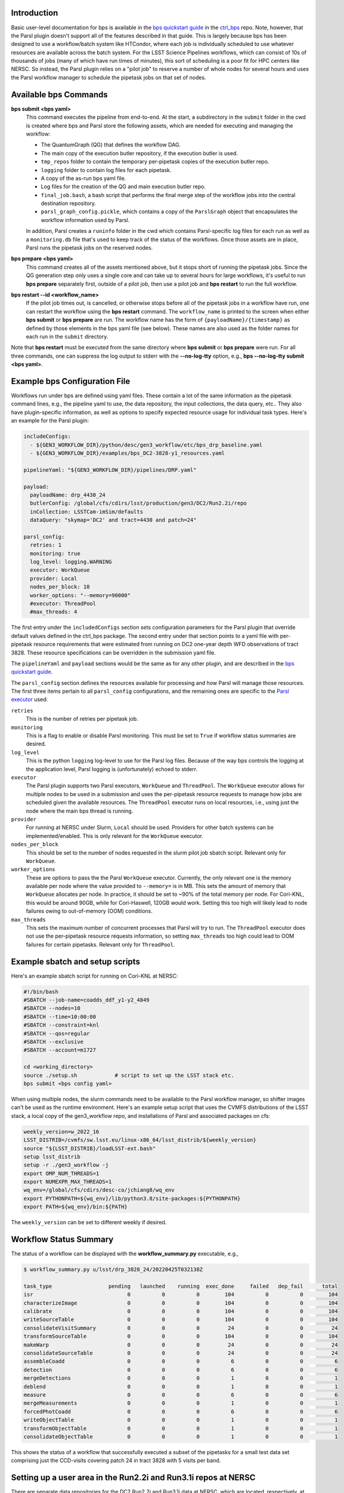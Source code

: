 Introduction
------------

Basic user-level documentation for bps is available in the `bps
quickstart guide
<https://github.com/lsst/ctrl_bps/blob/main/doc/lsst.ctrl.bps/quickstart.rst>`__
in the `ctrl_bps <https://github.com/lsst/ctrl_bps>`__ repo.  Note,
however, that the Parsl plugin doesn't support all of the features
described in that guide.  This is largely because bps has been
designed to use a workflow/batch system like HTCondor, where each job
is individually scheduled to use whatever resources are available
across the batch system.  For the LSST Science Pipelines workflows,
which can consist of 10s of thousands of jobs (many of which have run
times of minutes), this sort of scheduling is a poor fit for HPC
centers like NERSC.  So instead, the Parsl plugin relies on a "pilot
job" to reserve a number of whole nodes for several hours and uses the
Parsl workflow manager to schedule the pipetask jobs on that set of
nodes.

Available bps Commands
----------------------

**bps submit <bps yaml>**
  This command executes the pipeline from end-to-end.  At the start, a
  subdirectory in the ``submit`` folder in the cwd is created where
  bps and Parsl store the following assets, which are needed for
  executing and managing the workflow:

  * The QuantumGraph (QG) that defines the workflow DAG.
  * The main copy of the execution butler repository, if the execution
    butler is used.
  * ``tmp_repos`` folder to contain the temporary per-pipetask copies
    of the execution butler repo.
  * ``logging`` folder to contain log files for each pipetask.
  * A copy of the as-run bps yaml file.
  * Log files for the creation of the QG and main execution butler repo.
  * ``final_job.bash``, a bash script that performs the final merge
    step of the workflow jobs into the central destination repository.
  * ``parsl_graph_config.pickle``, which contains a copy of the
    ``ParslGraph`` object that encapsulates the workflow
    information used by Parsl.

  In addition, Parsl creates a ``runinfo`` folder in the cwd which
  contains Parsl-specific log files for each run as well as a
  ``monitoring.db`` file that's used to keep track of the status
  of the workflows.  Once those assets are in place, Parsl runs the
  pipetask jobs on the reserved nodes.

**bps prepare <bps yaml>**
  This command creates all of the assets mentioned above, but it stops
  short of running the pipetask jobs.  Since the QG generation step
  only uses a single core and can take up to several hours for large
  workflows, it's useful to run **bps prepare** separately
  first, outside of a pilot job, then use a pilot job and
  **bps restart** to run the full workflow.

**bps restart --id <workflow_name>**
  If the pilot job times out, is cancelled, or otherwise stops before
  all of the pipetask jobs in a workflow have run, one can restart the
  workflow using the **bps restart** command.  The
  ``workflow_name`` is printed to the screen when either **bps
  submit** or **bps prepare** are run.  The workflow name has
  the form of ``{payloadName}/{timestamp}`` as defined by those
  elements in the bps yaml file (see below).  These names are also
  used as the folder names for each run in the ``submit`` directory.

Note that **bps restart** must be executed from the same directory
where **bps submit** or **bps prepare** were run.  For all three
commands, one can suppress the log output to stderr with the
**--no-log-tty** option, e.g., **bps --no-log-tty submit <bps yaml>**.

Example bps Configuration File
------------------------------

Workflows run under bps are defined using yaml files.  These contain a
lot of the same information as the pipetask command lines, e.g., the
pipeline yaml to use, the data repository, the input collections,
the data query, etc..  They also have plugin-specific information, as well
as options to specify expected resource usage for individual task types.
Here's an example for the Parsl plugin:

.. code-block:: YAML

   includeConfigs:
     - ${GEN3_WORKFLOW_DIR}/python/desc/gen3_workflow/etc/bps_drp_baseline.yaml
     - ${GEN3_WORKFLOW_DIR}/examples/bps_DC2-3828-y1_resources.yaml

   pipelineYaml: "${GEN3_WORKFLOW_DIR}/pipelines/DRP.yaml"

   payload:
     payloadName: drp_4430_24
     butlerConfig: /global/cfs/cdirs/lsst/production/gen3/DC2/Run2.2i/repo
     inCollection: LSSTCam-imSim/defaults
     dataQuery: "skymap='DC2' and tract=4430 and patch=24"

   parsl_config:
     retries: 1
     monitoring: true
     log_level: logging.WARNING
     executor: WorkQueue
     provider: Local
     nodes_per_block: 10
     worker_options: "--memory=90000"
     #executor: ThreadPool
     #max_threads: 4

The first entry under the ``includedConfigs`` section sets configuration
parameters for the Parsl plugin that override default values defined in
the ctrl_bps package.  The second entry under that section points to a
yaml file with per-pipetask resource requirements that were estimated from
running on DC2 one-year depth WFD observations of tract 3828.  These resource
specifications can be overridden in the submission yaml file.

The ``pipelineYaml`` and ``payload`` sections would be the same as for
any other plugin, and are described in the `bps quickstart guide
<https://github.com/lsst/ctrl_bps/blob/main/doc/lsst.ctrl.bps/quickstart.rst>`__.

The ``parsl_config`` section defines the resources available for
processing and how Parsl will manage those resources.  The first three
items pertain to all ``parsl_config`` configurations, and the
remaining ones are specific to the `Parsl executor
<https://parsl.readthedocs.io/en/stable/userguide/execution.html#executors>`__
used:

``retries``
  This is the number of retries per pipetask job.

``monitoring``
  This is a flag to enable or disable Parsl monitoring. This must be
  set to ``True`` if workflow status summaries are desired.

``log_level``
  This is the python ``logging`` log-level to use for the Parsl log
  files.  Because of the way bps controls the logging at the
  application level, Parsl logging is (unfortunately) echoed to
  stderr.

``executor``
  The Parsl plugin supports two Parsl executors, ``WorkQueue`` and
  ``ThreadPool``.  The ``WorkQueue`` executor allows for multiple
  nodes to be used in a submission and uses the per-pipetask resource
  requests to manage how jobs are scheduled given the available
  resources. The ``ThreadPool`` executor runs on local resources,
  i.e., using just the node where the main bps thread is running.

``provider``
  For running at NERSC under Slurm, ``Local`` should be used.
  Providers for other batch systems can be implemented/enabled. This
  is only relevant for the ``WorkQueue`` executor.

``nodes_per_block``
  This should be set to the number of nodes requested in the slurm
  pilot job sbatch script.  Relevant only for ``WorkQueue``.

``worker_options``
  These are options to pass the the Parsl ``WorkQueue``
  executor. Currently, the only relevant one is the memory available
  per node where the value provided to ``--memory=`` is in MB.  This
  sets the amount of memory that ``WorkQueue`` allocates per node.  In
  practice, it should be set to ~90% of the total memory per node.
  For Cori-KNL, this would be around 90GB, while for Cori-Haswell,
  120GB would work.  Setting this too high will likely lead to node
  failures owing to out-of-memory (OOM) conditions.

``max_threads``
  This sets the maximum number of concurrent processes that Parsl will
  try to run.  The ``ThreadPool`` executor does not use the
  per-pipetask resource requests information, so setting
  ``max_threads`` too high could lead to OOM failures for certain
  pipetasks.  Relevant only for ``ThreadPool``.

Example sbatch and setup scripts
--------------------------------

Here's an example sbatch script for running on Cori-KNL at NERSC:

.. code-block:: bash

   #!/bin/bash
   #SBATCH --job-name=coadds_ddf_y1-y2_4849
   #SBATCH --nodes=10
   #SBATCH --time=10:00:00
   #SBATCH --constraint=knl
   #SBATCH --qos=regular
   #SBATCH --exclusive
   #SBATCH --account=m1727

   cd <working_directory>
   source ./setup.sh            # script to set up the LSST stack etc.
   bps submit <bps config yaml>

When using multiple nodes, the slurm commands need to be available to
the Parsl workflow manager, so shifter images can't be used as the
runtime environment.  Here's an example setup script that uses the
CVMFS distributions of the LSST stack, a local copy of the
gen3_workflow repo, and installations of Parsl and associated packages
on cfs:

.. code-block:: bash

  weekly_version=w_2022_16
  LSST_DISTRIB=/cvmfs/sw.lsst.eu/linux-x86_64/lsst_distrib/${weekly_version}
  source "${LSST_DISTRIB}/loadLSST-ext.bash"
  setup lsst_distrib
  setup -r ./gen3_workflow -j
  export OMP_NUM_THREADS=1
  export NUMEXPR_MAX_THREADS=1
  wq_env=/global/cfs/cdirs/desc-co/jchiang8/wq_env
  export PYTHONPATH=${wq_env}/lib/python3.8/site-packages:${PYTHONPATH}
  export PATH=${wq_env}/bin:${PATH}

The ``weekly_version`` can be set to different weekly if desired.

Workflow Status Summary
-----------------------

The status of a workflow can be displayed with the
**workflow_summary.py** executable, e.g.,

.. code-block:: bash

  $ workflow_summary.py u/lsst/drp_3828_24/20220425T032138Z

  task_type                  pending   launched    running  exec_done     failed   dep_fail      total
  isr                              0          0          0        104          0          0        104
  characterizeImage                0          0          0        104          0          0        104
  calibrate                        0          0          0        104          0          0        104
  writeSourceTable                 0          0          0        104          0          0        104
  consolidateVisitSummary          0          0          0         24          0          0         24
  transformSourceTable             0          0          0        104          0          0        104
  makeWarp                         0          0          0         24          0          0         24
  consolidateSourceTable           0          0          0         24          0          0         24
  assembleCoadd                    0          0          0          6          0          0          6
  detection                        0          0          0          6          0          0          6
  mergeDetections                  0          0          0          1          0          0          1
  deblend                          0          0          0          1          0          0          1
  measure                          0          0          0          6          0          0          6
  mergeMeasurements                0          0          0          1          0          0          1
  forcedPhotCoadd                  0          0          0          6          0          0          6
  writeObjectTable                 0          0          0          1          0          0          1
  transformObjectTable             0          0          0          1          0          0          1
  consolidateObjectTable           0          0          0          1          0          0          1

This shows the status of a workflow that successfully executed a
subset of the pipetasks for a small test data set comprising just the
CCD-visits covering patch 24 in tract 3828 with 5 visits per band.

Setting up a user area in the Run2.2i and Run3.1i repos at NERSC
----------------------------------------------------------------

There are separate data repositories for the DC2 Run2.2i and Run3.1i data at NERSC, which are located, respectively, at

.. code-block:: bash

  /global/cfs/cdirs/lsst/production/gen3/DC2/Run2.2i/repo
  /global/cfs/cdirs/lsst/production/gen3/DC2/Run3.1i/repo

By default, bps will write output collections to a subfolder of the
specified data repo labeled ``u/{operator}/{payloadName}``.  Here
``operator`` is the user's username by default; its value can be
overridden in the bps yaml file.  To avoid writing output directly to
cfs, it is recommended to create a symlink, using ones username, from
a working location, e.g., on scratch, to the ``u`` subfolder of the
desired repo:

.. code-block:: bash

  $ cd <working dir>
  $ mkdir <username>
  $ ln -s ${PWD}/<username> /global/cfs/cdirs/lsst/production/gen3/DC2/Run2.2i/repo/u/

Since the registries for the Run2.2i and Run3.1i repos are backed by a
postgres database, you'll need a file with db access credentials in
your home directory at NERSC.  Contact ``@jchiang87`` in LSSTC Slack
to obtain these.
